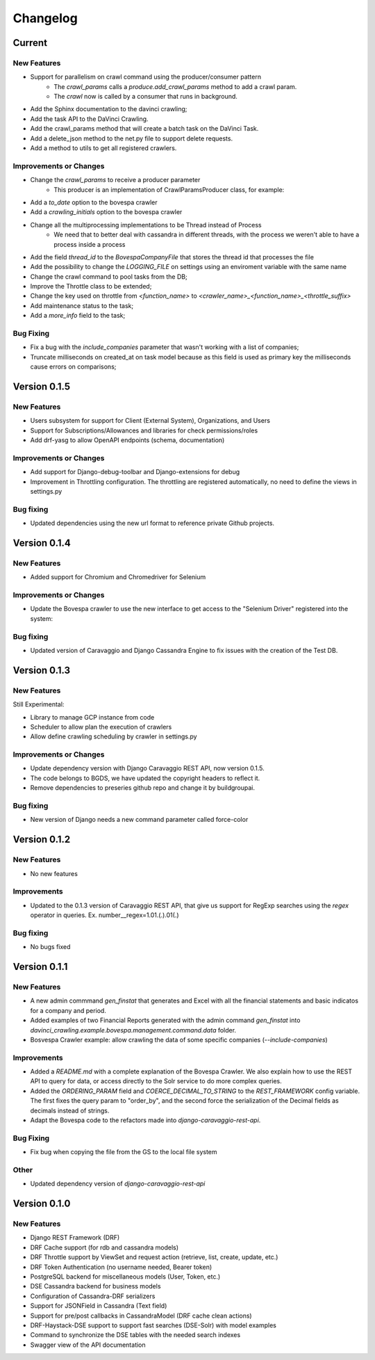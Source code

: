 ##########
Changelog
##########

Current
=======

New Features
************
- Support for parallelism on crawl command using the producer/consumer pattern
    - The `crawl_params` calls a `produce.add_crawl_params` method to add a crawl param.
    - The `crawl` now is called by a consumer that runs in background.
- Add the Sphinx documentation to the davinci crawling;
- Add the task API to the DaVinci Crawling.
- Add the crawl_params method that will create a batch task on the DaVinci Task.
- Add a delete_json method to the net.py file to support delete requests.
- Add a method to utils to get all registered crawlers.

Improvements or Changes
***********************
- Change the `crawl_params` to receive a producer parameter
    - This producer is an implementation of CrawlParamsProducer class, for example:
.. code-block:: python
   :linenos:
    class CrawlParamsQueueProducer(CrawlParamsProducer):
        ....
        def add_crawl_params(self, param, options):
            ....
            multiprocess_queue.put([param, options])

- Add a `to_date` option to the bovespa crawler
- Add a `crawling_initials` option to the bovespa crawler
- Change all the multiprocessing implementations to be Thread instead of Process
    - We need that to better deal with cassandra in different threads, with the process we weren't able to have a process inside a process
- Add the field `thread_id` to the `BovespaCompanyFile` that stores the thread id that processes the file
- Add the possibility to change the `LOGGING_FILE` on settings using an enviroment variable with the same name
- Change the crawl command to pool tasks from the DB;
- Improve the Throttle class to be extended;
- Change the key used on throttle from `<function_name>` to `<crawler_name>_<function_name>_<throttle_suffix>`
- Add maintenance status to the task;
- Add a `more_info` field to the task;

Bug Fixing
**********
- Fix a bug with the `include_companies` parameter that wasn't working with a list of companies;
- Truncate milliseconds on created_at on task model because as this field is used as primary key the milliseconds cause errors on comparisons;

Version 0.1.5
=============

New Features
************
- Users subsystem for support for Client (External System), Organizations, and Users
- Support for Subscriptions/Allowances and libraries for check permissions/roles
- Add drf-yasg to allow OpenAPI endpoints (schema, documentation)

Improvements or Changes
***********************
- Add support for Django-debug-toolbar and Django-extensions for debug
- Improvement in Throttling configuration. The throttling are registered automatically, no need to define the views in settings.py

Bug fixing
**********
- Updated dependencies using the new url format to reference private Github projects.

Version 0.1.4
=============

New Features
************
- Added support for Chromium and Chromedriver for Selenium

Improvements or Changes
***********************
- Update the Bovespa crawler to use the new interface to get access to the "Selenium Driver" registered into the system:
.. code-block:: python
   :linenos:
    from davinci_crawling.example.bovespa import BOVESPA_CRAWLER
    from davinci_crawling.utils import CrawlersRegistry
    .....
    .....
    def my_crawling_method(..., options, ....)
          .....
          driver = None
           try:
                  ....
                  driver = CrawlersRegistry().get_crawler(
                          BOVESPA_CRAWLER).get_web_driver(**options)
                  ....
                  # use the driver
                  ....
            finally:
                  if driver:
                  driver.quit()

Bug fixing
**********
- Updated version of Caravaggio and Django Cassandra Engine to fix issues with the creation of the Test DB.

Version 0.1.3
=============

New Features
************
Still Experimental:

- Library to manage GCP instance from code
- Scheduler to allow plan the execution of crawlers
- Allow define crawling scheduling by crawler in settings.py

Improvements or Changes
***********************
- Update dependency version with Django Caravaggio REST API, now version 0.1.5.
- The code belongs to BGDS, we have updated the copyright headers to reflect it.
- Remove dependencies to preseries github repo and change it by buildgroupai.

Bug fixing
**********
- New version of Django needs a new command parameter called force-color

Version 0.1.2
=============

New Features
************
- No new features

Improvements
************
- Updated to the 0.1.3 version of Caravaggio REST API, that give us support for RegExp searches using the `regex` operator in queries. Ex. number__regex=1.01.(.).01(.)

Bug fixing
**********
- No bugs fixed

Version 0.1.1
=============

New Features
************
- A new admin commmand `gen_finstat` that generates and Excel with all the financial statements and basic indicatos for a company and period.
- Added examples of two Financial Reports generated with the admin command `gen_finstat` into `davinci_crawling.example.bovespa.management.command.data` folder.
- Bosvespa Crawler example: allow crawling the data of some specific companies (`--include-companies`)

Improvements
************
- Added a `README.md` with a complete explanation of the Bovespa Crawler. We also explain how to use the REST API to query for data, or access directly to the Solr service to do more complex queries.
- Added the `ORDERING_PARAM` field and `COERCE_DECIMAL_TO_STRING` to the `REST_FRAMEWORK` config variable. The first fixes the query param to "order_by", and the second force the serialization of the Decimal fields as decimals instead of strings.
- Adapt the Bovespa code to the refactors made into `django-caravaggio-rest-api`.

Bug Fixing
**********
- Fix bug when copying the file from the GS to the local file system

Other
*****
- Updated dependency version of `django-caravaggio-rest-api`

Version 0.1.0
=============

New Features
************
- Django REST Framework (DRF)
- DRF Cache support (for rdb and cassandra models)
- DRF Throttle support by ViewSet and request action (retrieve, list, create, update, etc.)
- DRF Token Authentication (no username needed, Bearer token)
- PostgreSQL backend for miscellaneous models (User, Token, etc.)
- DSE Cassandra backend for business models
- Configuration of Cassandra-DRF serializers
- Support for JSONField in Cassandra (Text field)
- Support for pre/post callbacks in CassandraModel (DRF cache clean actions)
- DRF-Haystack-DSE support to support fast searches (DSE-Solr) with model examples
- Command to synchronize the DSE tables with the needed search indexes
- Swagger view of the API documentation

